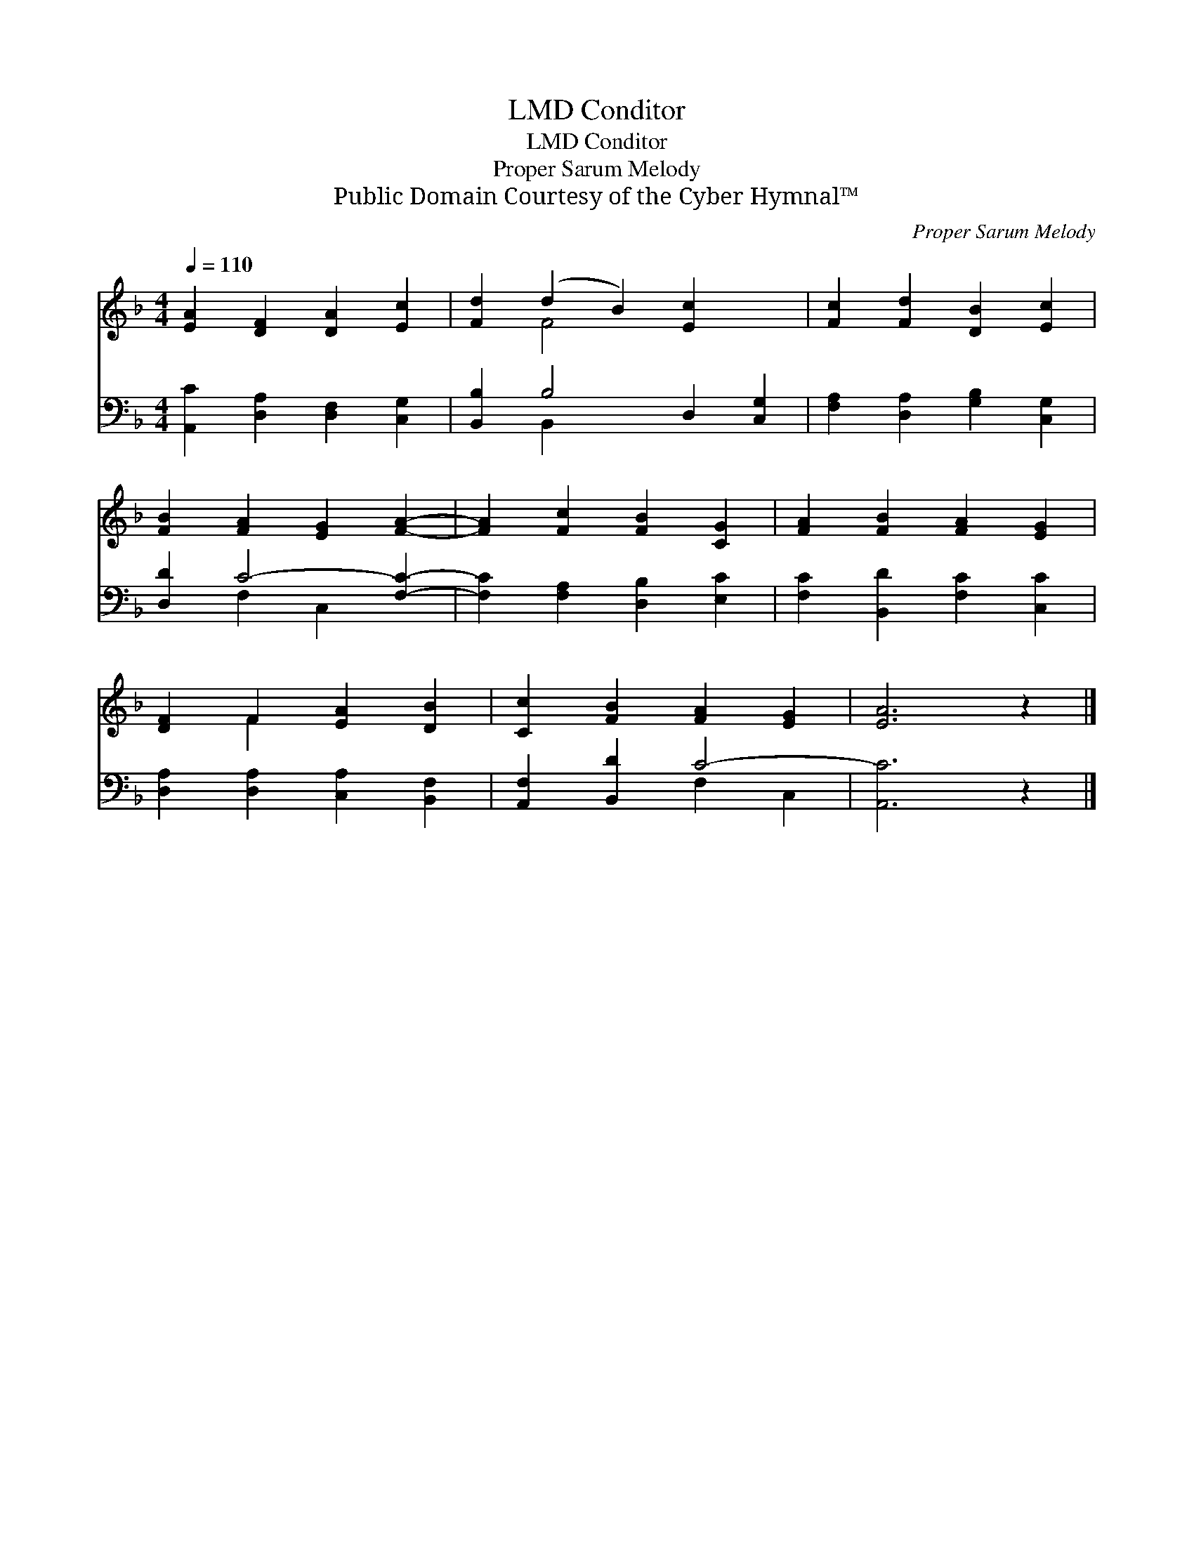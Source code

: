 X:1
T:Conditor, LMD
T:Conditor, LMD
T:Proper Sarum Melody
T:Public Domain Courtesy of the Cyber Hymnal™
C:Proper Sarum Melody
Z:Public Domain
Z:Courtesy of the Cyber Hymnal™
%%score ( 1 2 ) ( 3 4 )
L:1/8
Q:1/4=110
M:4/4
K:F
V:1 treble 
V:2 treble 
V:3 bass 
V:4 bass 
V:1
 [EA]2 [DF]2 [DA]2 [Ec]2 | [Fd]2 (d2 B2) [Ec]2 x2 | [Fc]2 [Fd]2 [DB]2 [Ec]2 | %3
 [FB]2 [FA]2 [EG]2 [FA]2- | [FA]2 [Fc]2 [FB]2 [CG]2 | [FA]2 [FB]2 [FA]2 [EG]2 | %6
 [DF]2 F2 [EA]2 [DB]2 | [Cc]2 [FB]2 [FA]2 [EG]2 | [EA]6 z2 |] %9
V:2
 x8 | x2 F4 x4 | x8 | x8 | x8 | x8 | x2 F2 x4 | x8 | x8 |] %9
V:3
 [A,,C]2 [D,A,]2 [D,F,]2 [C,G,]2 | [B,,B,]2 B,4 D,2 [C,G,]2 | [F,A,]2 [D,A,]2 [G,B,]2 [C,G,]2 | %3
 [D,D]2 C4- [F,C]2- | [F,C]2 [F,A,]2 [D,B,]2 [E,C]2 | [F,C]2 [B,,D]2 [F,C]2 [C,C]2 | %6
 [D,A,]2 [D,A,]2 [C,A,]2 [B,,F,]2 | [A,,F,]2 [B,,D]2 C4- | [A,,C]6 z2 |] %9
V:4
 x8 | x2 B,,2 x6 | x8 | x2 F,2 C,2 x2 | x8 | x8 | x8 | x4 F,2 C,2 | x8 |] %9

